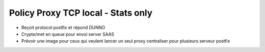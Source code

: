 Policy Proxy TCP local - Stats only
===================================

- Reçoit protocol postfix et répond DUNNO

- Crypte/met en queue pour envoi server SAAS

- Prévoir une image pour ceux qui veulent lancer un seul proxy centraliser pour plusieurs serveur postfix

